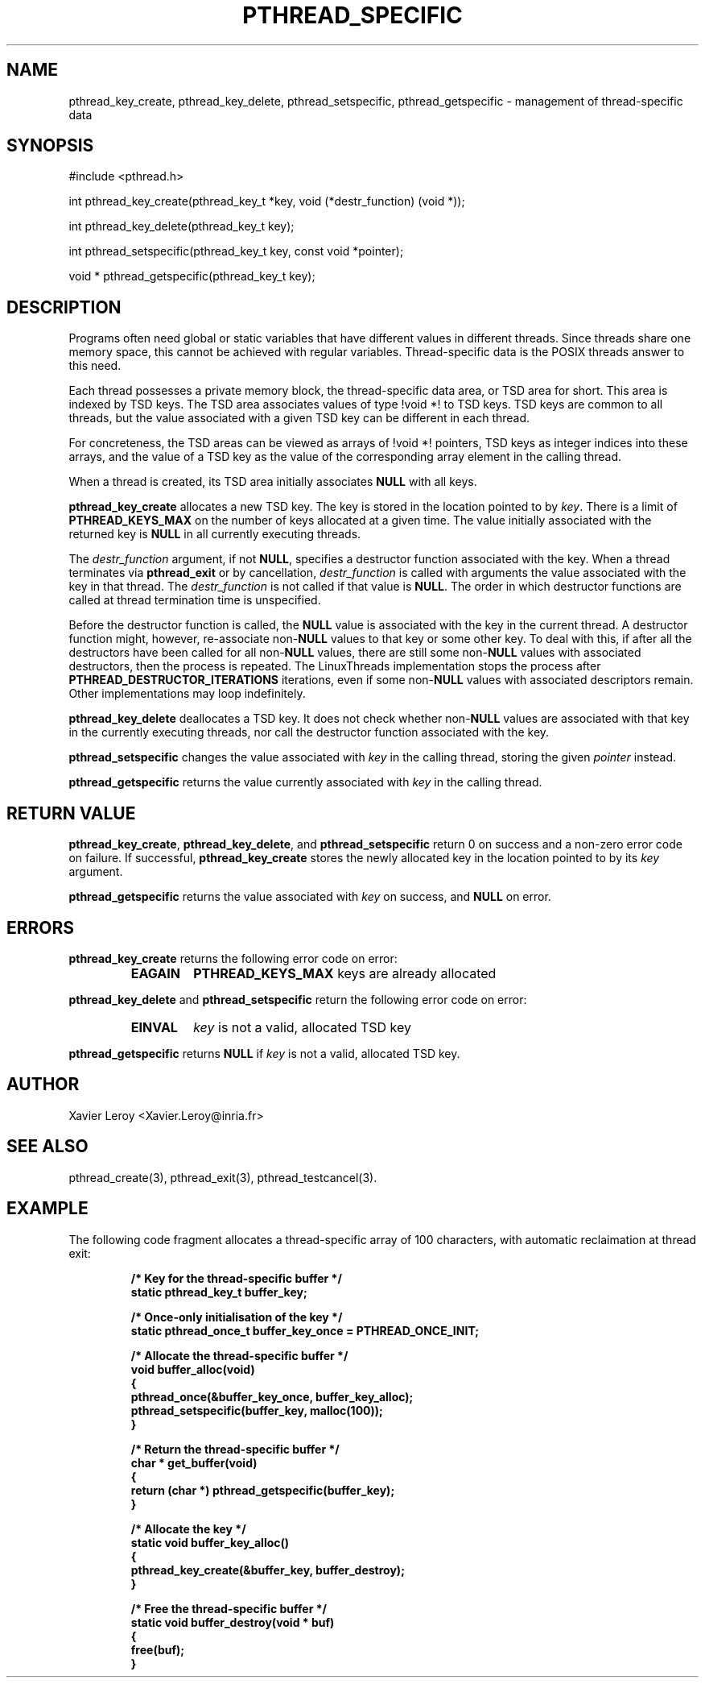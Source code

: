 .TH PTHREAD_SPECIFIC 3 LinuxThreads

.SH NAME
pthread_key_create, pthread_key_delete, pthread_setspecific, pthread_getspecific \- management of thread-specific data

.SH SYNOPSIS
#include <pthread.h>

int pthread_key_create(pthread_key_t *key, void (*destr_function) (void *));

int pthread_key_delete(pthread_key_t key);

int pthread_setspecific(pthread_key_t key, const void *pointer);

void * pthread_getspecific(pthread_key_t key);

.SH DESCRIPTION

Programs often need global or static variables that have different
values in different threads. Since threads share one memory space,
this cannot be achieved with regular variables. Thread-specific data
is the POSIX threads answer to this need.

Each thread possesses a private memory block, the thread-specific data
area, or TSD area for short. This area is indexed by TSD keys. The TSD
area associates values of type !void *! to TSD keys. TSD keys are
common to all threads, but the value associated with a given TSD key
can be different in each thread.

For concreteness, the TSD areas can be viewed as arrays of !void *!
pointers, TSD keys as integer indices into these arrays, and the value
of a TSD key as the value of the corresponding array element in the
calling thread.

When a thread is created, its TSD area initially associates \fBNULL\fP
with all keys.

\fBpthread_key_create\fP allocates a new TSD key. The key is stored in the
location pointed to by \fIkey\fP. There is a limit of \fBPTHREAD_KEYS_MAX\fP
on the number of keys allocated at a given time. The value initially
associated with the returned key is \fBNULL\fP in all currently executing
threads.

The \fIdestr_function\fP argument, if not \fBNULL\fP, specifies a destructor
function associated with the key. When a thread terminates via
\fBpthread_exit\fP or by cancellation, \fIdestr_function\fP is called with
arguments the value associated with the key in that thread. The
\fIdestr_function\fP is not called if that value is \fBNULL\fP. The order in
which destructor functions are called at thread termination time is
unspecified.

Before the destructor function is called, the \fBNULL\fP value is
associated with the key in the current thread.  A destructor function
might, however, re-associate non-\fBNULL\fP values to that key or some
other key.  To deal with this, if after all the destructors have been
called for all non-\fBNULL\fP values, there are still some non-\fBNULL\fP
values with associated destructors, then the process is repeated.  The
LinuxThreads implementation stops the process after
\fBPTHREAD_DESTRUCTOR_ITERATIONS\fP iterations, even if some non-\fBNULL\fP
values with associated descriptors remain.  Other implementations may
loop indefinitely.

\fBpthread_key_delete\fP deallocates a TSD key. It does not check whether
non-\fBNULL\fP values are associated with that key in the currently
executing threads, nor call the destructor function associated with
the key.

\fBpthread_setspecific\fP changes the value associated with \fIkey\fP in the
calling thread, storing the given \fIpointer\fP instead.

\fBpthread_getspecific\fP returns the value currently associated with
\fIkey\fP in the calling thread.

.SH "RETURN VALUE"

\fBpthread_key_create\fP, \fBpthread_key_delete\fP, and \fBpthread_setspecific\fP
return 0 on success and a non-zero error code on failure. If
successful, \fBpthread_key_create\fP stores the newly allocated key in the
location pointed to by its \fIkey\fP argument.

\fBpthread_getspecific\fP returns the value associated with \fIkey\fP on
success, and \fBNULL\fP on error.

.SH ERRORS
\fBpthread_key_create\fP returns the following error code on error:
.RS
.TP
\fBEAGAIN\fP
\fBPTHREAD_KEYS_MAX\fP keys are already allocated
.RE

\fBpthread_key_delete\fP and \fBpthread_setspecific\fP return the following
error code on error:
.RS
.TP
\fBEINVAL\fP
\fIkey\fP is not a valid, allocated TSD key
.RE

\fBpthread_getspecific\fP returns \fBNULL\fP if \fIkey\fP is not a valid,
allocated TSD key.

.SH AUTHOR
Xavier Leroy <Xavier.Leroy@inria.fr>

.SH "SEE ALSO"
pthread_create(3), pthread_exit(3), pthread_testcancel(3).

.SH EXAMPLE

The following code fragment allocates a thread-specific array of 100
characters, with automatic reclaimation at thread exit:

.RS
.ft 3
.nf
.sp
/* Key for the thread-specific buffer */
static pthread_key_t buffer_key;

/* Once-only initialisation of the key */
static pthread_once_t buffer_key_once = PTHREAD_ONCE_INIT;

/* Allocate the thread-specific buffer */
void buffer_alloc(void)
{
  pthread_once(&buffer_key_once, buffer_key_alloc);
  pthread_setspecific(buffer_key, malloc(100));
}

/* Return the thread-specific buffer */
char * get_buffer(void)
{
  return (char *) pthread_getspecific(buffer_key);
}

/* Allocate the key */
static void buffer_key_alloc()
{
  pthread_key_create(&buffer_key, buffer_destroy);
}

/* Free the thread-specific buffer */
static void buffer_destroy(void * buf)
{
  free(buf);
}
.ft
.LP
.RE
.fi

